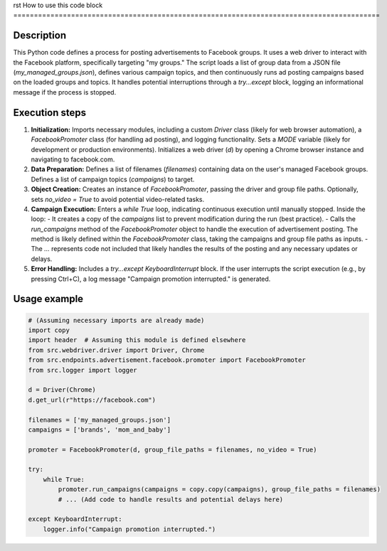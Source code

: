 rst
How to use this code block
=========================================================================================

Description
-------------------------
This Python code defines a process for posting advertisements to Facebook groups. It uses a web driver to interact with the Facebook platform, specifically targeting "my groups." The script loads a list of group data from a JSON file (`my_managed_groups.json`), defines various campaign topics, and then continuously runs ad posting campaigns based on the loaded groups and topics.  It handles potential interruptions through a `try...except` block, logging an informational message if the process is stopped.


Execution steps
-------------------------
1. **Initialization:** Imports necessary modules, including a custom `Driver` class (likely for web browser automation), a `FacebookPromoter` class (for handling ad posting), and logging functionality.  Sets a `MODE` variable (likely for development or production environments).  Initializes a web driver (`d`) by opening a Chrome browser instance and navigating to facebook.com.


2. **Data Preparation:** Defines a list of filenames (`filenames`) containing data on the user's managed Facebook groups. Defines a list of campaign topics (`campaigns`) to target.


3. **Object Creation:** Creates an instance of `FacebookPromoter`, passing the driver and group file paths. Optionally, sets `no_video = True` to avoid potential video-related tasks.


4. **Campaign Execution:** Enters a `while True` loop, indicating continuous execution until manually stopped. Inside the loop:
   - It creates a copy of the `campaigns` list to prevent modification during the run (best practice).
   - Calls the `run_campaigns` method of the `FacebookPromoter` object to handle the execution of advertisement posting. The method is likely defined within the `FacebookPromoter` class, taking the campaigns and group file paths as inputs.
   -  The `...` represents code not included that likely handles the results of the posting and any necessary updates or delays.



5. **Error Handling:** Includes a `try...except KeyboardInterrupt` block. If the user interrupts the script execution (e.g., by pressing Ctrl+C), a log message "Campaign promotion interrupted." is generated.


Usage example
-------------------------
.. code-block:: python

    # (Assuming necessary imports are already made)
    import copy
    import header  # Assuming this module is defined elsewhere
    from src.webdriver.driver import Driver, Chrome
    from src.endpoints.advertisement.facebook.promoter import FacebookPromoter
    from src.logger import logger

    d = Driver(Chrome)
    d.get_url(r"https://facebook.com")

    filenames = ['my_managed_groups.json']
    campaigns = ['brands', 'mom_and_baby']

    promoter = FacebookPromoter(d, group_file_paths = filenames, no_video = True)

    try:
        while True:
            promoter.run_campaigns(campaigns = copy.copy(campaigns), group_file_paths = filenames)
            # ... (Add code to handle results and potential delays here)

    except KeyboardInterrupt:
        logger.info("Campaign promotion interrupted.")